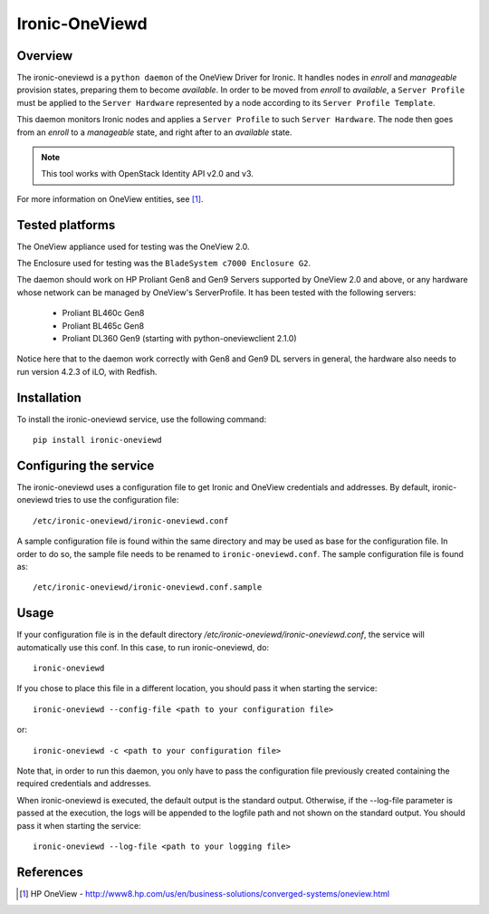 ===============
Ironic-OneViewd
===============

Overview
========

The ironic-oneviewd is a ``python daemon`` of the OneView Driver for Ironic.
It handles nodes in *enroll* and *manageable* provision states, preparing them
to become *available*. In order to be moved from *enroll* to *available*, a
``Server Profile`` must be applied to the ``Server Hardware`` represented by a
node according to its ``Server Profile Template``.

This daemon monitors Ironic nodes and applies a ``Server Profile`` to such
``Server Hardware``. The node then goes from an *enroll* to a *manageable*
state, and right after to an *available* state.

.. note::
   This tool works with OpenStack Identity API v2.0 and v3.

For more information on OneView entities, see [1]_.

Tested platforms
================

The OneView appliance used for testing was the OneView 2.0.

The Enclosure used for testing was the ``BladeSystem c7000 Enclosure G2``.

The daemon should work on HP Proliant Gen8 and Gen9 Servers supported by
OneView 2.0 and above, or any hardware whose network can be managed by
OneView's ServerProfile. It has been tested with the following servers:

  - Proliant BL460c Gen8
  - Proliant BL465c Gen8
  - Proliant DL360 Gen9 (starting with python-oneviewclient 2.1.0)

Notice here that to the daemon work correctly with Gen8 and Gen9 DL servers
in general, the hardware also needs to run version 4.2.3 of iLO, with Redfish.

Installation
============

To install the ironic-oneviewd service, use the following command::

    pip install ironic-oneviewd

Configuring the service
=======================

The ironic-oneviewd uses a configuration file to get Ironic and OneView
credentials and addresses. By default, ironic-oneviewd tries to use the
configuration file::

    /etc/ironic-oneviewd/ironic-oneviewd.conf

A sample configuration file is found within the same directory and may be used
as base for the configuration file. In order to do so, the sample file needs to
be renamed to ``ironic-oneviewd.conf``. The sample configuration file is found
as::

    /etc/ironic-oneviewd/ironic-oneviewd.conf.sample

Usage
=====

If your configuration file is in the default directory */etc/ironic-oneviewd/ironic-oneviewd.conf*,
the service will automatically use this conf. In this case, to run
ironic-oneviewd, do::

    ironic-oneviewd

If you chose to place this file in a different location, you should pass it
when starting the service::

    ironic-oneviewd --config-file <path to your configuration file>

or::

    ironic-oneviewd -c <path to your configuration file>

Note that, in order to run this daemon, you only have to pass the
configuration file previously created containing the required credentials
and addresses.

When ironic-oneviewd is executed, the default output is the standard output.
Otherwise, if the --log-file parameter is passed at the execution, the logs
will be appended to the logfile path and not shown on the standard output. You
should pass it when starting the service::

  ironic-oneviewd --log-file <path to your logging file>

References
==========
.. [1] HP OneView - http://www8.hp.com/us/en/business-solutions/converged-systems/oneview.html
